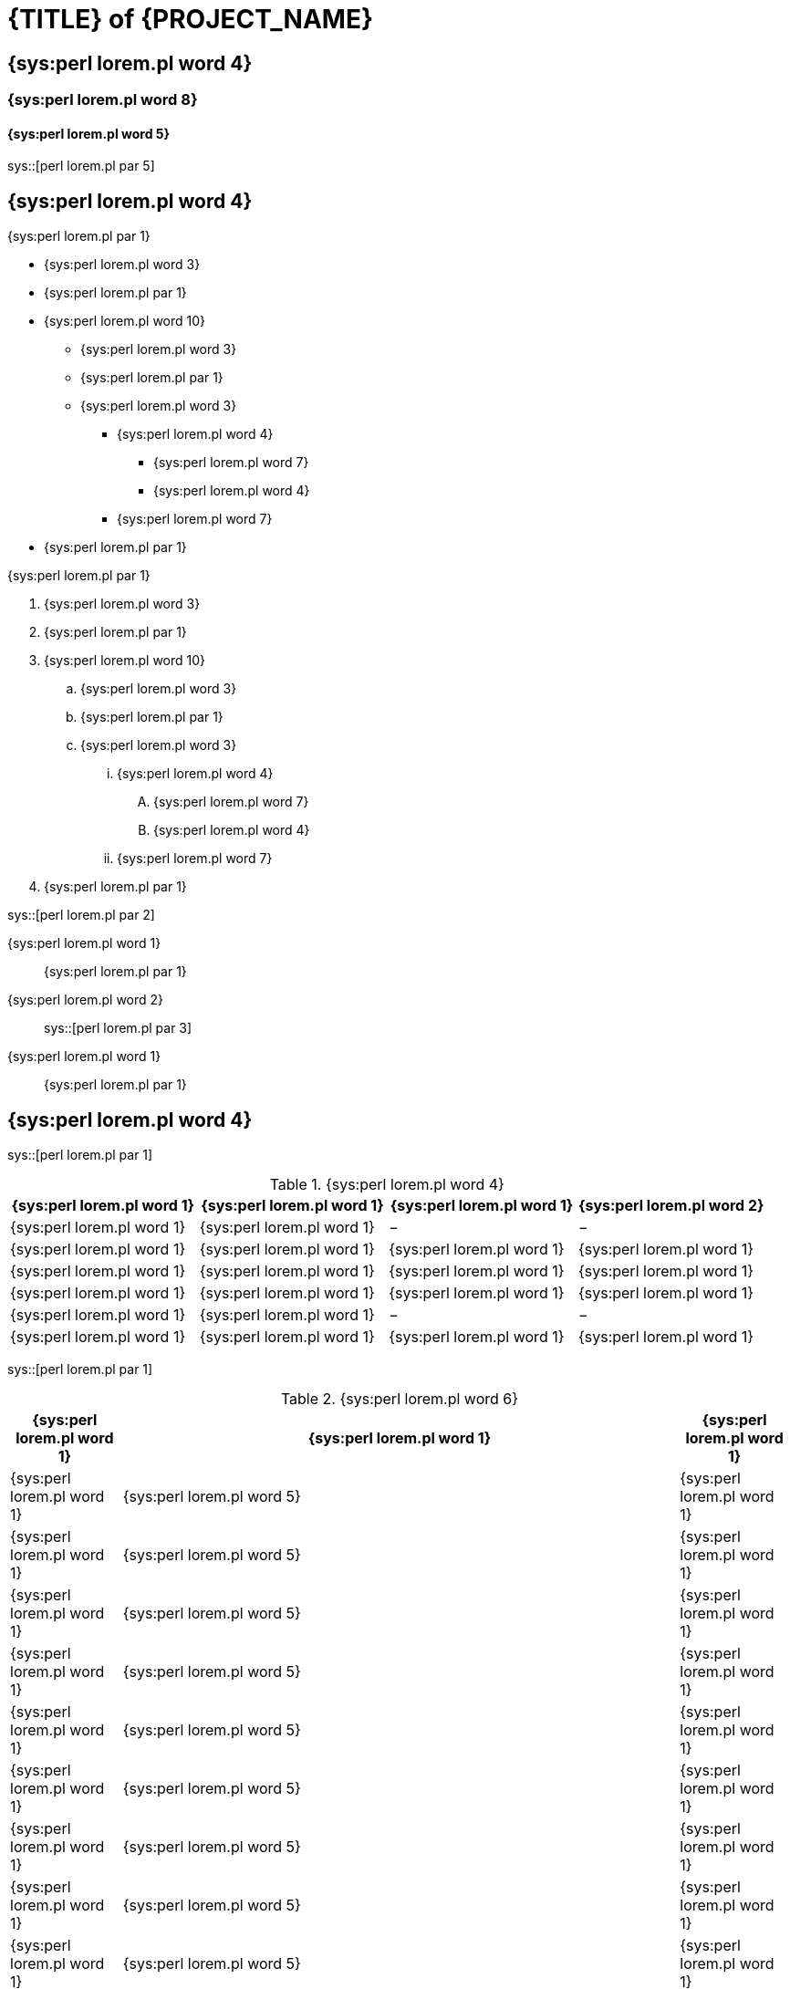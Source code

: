 = {TITLE} of {PROJECT_NAME}

== {sys:perl lorem.pl word 4}

=== {sys:perl lorem.pl word 8}

==== {sys:perl lorem.pl word 5}

sys::[perl lorem.pl par 5]

== {sys:perl lorem.pl word 4}

{sys:perl lorem.pl par 1}

 * {sys:perl lorem.pl word 3}
 * {sys:perl lorem.pl par 1}
 * {sys:perl lorem.pl word 10}
   ** {sys:perl lorem.pl word 3}
   ** {sys:perl lorem.pl par 1}
   ** {sys:perl lorem.pl word 3}
     *** {sys:perl lorem.pl word 4}
       **** {sys:perl lorem.pl word 7}
       **** {sys:perl lorem.pl word 4}
     *** {sys:perl lorem.pl word 7}
 * {sys:perl lorem.pl par 1}

{sys:perl lorem.pl par 1}

 . {sys:perl lorem.pl word 3}
 . {sys:perl lorem.pl par 1}
 . {sys:perl lorem.pl word 10}
   .. {sys:perl lorem.pl word 3}
   .. {sys:perl lorem.pl par 1}
   .. {sys:perl lorem.pl word 3}
     ... {sys:perl lorem.pl word 4}
       .... {sys:perl lorem.pl word 7}
       .... {sys:perl lorem.pl word 4}
     ... {sys:perl lorem.pl word 7}
 . {sys:perl lorem.pl par 1}

sys::[perl lorem.pl par 2]

{sys:perl lorem.pl word 1}::
   {sys:perl lorem.pl par 1}
{sys:perl lorem.pl word 2}::
sys::[perl lorem.pl par 3]
{sys:perl lorem.pl word 1}::
   {sys:perl lorem.pl par 1}

== {sys:perl lorem.pl word 4}

sys::[perl lorem.pl par 1]

.{sys:perl lorem.pl word 4}
[options="header",cols=",^,^,^"]
|================================================
| {sys:perl lorem.pl word 1} | {sys:perl lorem.pl word 1} | {sys:perl lorem.pl word 1} | {sys:perl lorem.pl word 2}
| {sys:perl lorem.pl word 1} |  {sys:perl lorem.pl word 1}  | −        | −
| {sys:perl lorem.pl word 1} |  {sys:perl lorem.pl word 1}  | {sys:perl lorem.pl word 1} | {sys:perl lorem.pl word 1}
| {sys:perl lorem.pl word 1} |  {sys:perl lorem.pl word 1}  | {sys:perl lorem.pl word 1} | {sys:perl lorem.pl word 1}
| {sys:perl lorem.pl word 1} |  {sys:perl lorem.pl word 1}  | {sys:perl lorem.pl word 1} | {sys:perl lorem.pl word 1}
| {sys:perl lorem.pl word 1} |  {sys:perl lorem.pl word 1}  | −        | −
| {sys:perl lorem.pl word 1} |  {sys:perl lorem.pl word 1}  | {sys:perl lorem.pl word 1} | {sys:perl lorem.pl word 1}
|================================================

sys::[perl lorem.pl par 1]

.{sys:perl lorem.pl word 6}
[width="100%",options="header",cols="1,5,1"]
|==============================================
| {sys:perl lorem.pl word 1} | {sys:perl lorem.pl word 1} | {sys:perl lorem.pl word 1}

| {sys:perl lorem.pl word 1} | {sys:perl lorem.pl word 5} | {sys:perl lorem.pl word 1}
| {sys:perl lorem.pl word 1} | {sys:perl lorem.pl word 5} | {sys:perl lorem.pl word 1}
| {sys:perl lorem.pl word 1} | {sys:perl lorem.pl word 5} | {sys:perl lorem.pl word 1}
| {sys:perl lorem.pl word 1} | {sys:perl lorem.pl word 5} | {sys:perl lorem.pl word 1}
| {sys:perl lorem.pl word 1} | {sys:perl lorem.pl word 5} | {sys:perl lorem.pl word 1}
| {sys:perl lorem.pl word 1} | {sys:perl lorem.pl word 5} | {sys:perl lorem.pl word 1}
| {sys:perl lorem.pl word 1} | {sys:perl lorem.pl word 5} | {sys:perl lorem.pl word 1}
| {sys:perl lorem.pl word 1} | {sys:perl lorem.pl word 5} | {sys:perl lorem.pl word 1}
| {sys:perl lorem.pl word 1} | {sys:perl lorem.pl word 5} | {sys:perl lorem.pl word 1}
| {sys:perl lorem.pl word 1} | {sys:perl lorem.pl word 5} | {sys:perl lorem.pl word 1}
| {sys:perl lorem.pl word 1} | {sys:perl lorem.pl word 5} | {sys:perl lorem.pl word 1}
| {sys:perl lorem.pl word 1} | {sys:perl lorem.pl word 5} | {sys:perl lorem.pl word 1}
| {sys:perl lorem.pl word 1} | {sys:perl lorem.pl word 5} | {sys:perl lorem.pl word 1}
| {sys:perl lorem.pl word 1} | {sys:perl lorem.pl word 5} | {sys:perl lorem.pl word 1}
| {sys:perl lorem.pl word 1} | {sys:perl lorem.pl word 5} | {sys:perl lorem.pl word 1}
| {sys:perl lorem.pl word 1} | {sys:perl lorem.pl word 5} | {sys:perl lorem.pl word 1}
| {sys:perl lorem.pl word 1} | {sys:perl lorem.pl word 5} | {sys:perl lorem.pl word 1}
| {sys:perl lorem.pl word 1} | {sys:perl lorem.pl word 5} | {sys:perl lorem.pl word 1}
| {sys:perl lorem.pl word 1} | {sys:perl lorem.pl word 5} | {sys:perl lorem.pl word 1}
| {sys:perl lorem.pl word 1} | {sys:perl lorem.pl word 5} | {sys:perl lorem.pl word 1}
| {sys:perl lorem.pl word 1} | {sys:perl lorem.pl word 5} | {sys:perl lorem.pl word 1}
| {sys:perl lorem.pl word 1} | {sys:perl lorem.pl word 5} | {sys:perl lorem.pl word 1}
| {sys:perl lorem.pl word 1} | {sys:perl lorem.pl word 5} | {sys:perl lorem.pl word 1}
| {sys:perl lorem.pl word 1} | {sys:perl lorem.pl word 5} | {sys:perl lorem.pl word 1}
| {sys:perl lorem.pl word 1} | {sys:perl lorem.pl word 5} | {sys:perl lorem.pl word 1}
| {sys:perl lorem.pl word 1} | {sys:perl lorem.pl word 5} | {sys:perl lorem.pl word 1}
| {sys:perl lorem.pl word 1} | {sys:perl lorem.pl word 5} | {sys:perl lorem.pl word 1}
| {sys:perl lorem.pl word 1} | {sys:perl lorem.pl word 5} | {sys:perl lorem.pl word 1}
| {sys:perl lorem.pl word 1} | {sys:perl lorem.pl word 5} | {sys:perl lorem.pl word 1}
| {sys:perl lorem.pl word 1} | {sys:perl lorem.pl word 5} | {sys:perl lorem.pl word 1}
| {sys:perl lorem.pl word 1} | {sys:perl lorem.pl word 5} | {sys:perl lorem.pl word 1}
| {sys:perl lorem.pl word 1} | {sys:perl lorem.pl word 5} | {sys:perl lorem.pl word 1}
| {sys:perl lorem.pl word 1} | {sys:perl lorem.pl word 5} | {sys:perl lorem.pl word 1}
| {sys:perl lorem.pl word 1} | {sys:perl lorem.pl word 5} | {sys:perl lorem.pl word 1}
| {sys:perl lorem.pl word 1} | {sys:perl lorem.pl word 5} | {sys:perl lorem.pl word 1}
| {sys:perl lorem.pl word 1} | {sys:perl lorem.pl word 5} | {sys:perl lorem.pl word 1}
| {sys:perl lorem.pl word 1} | {sys:perl lorem.pl word 5} | {sys:perl lorem.pl word 1}
| {sys:perl lorem.pl word 1} | {sys:perl lorem.pl word 5} | {sys:perl lorem.pl word 1}
| {sys:perl lorem.pl word 1} | {sys:perl lorem.pl word 5} | {sys:perl lorem.pl word 1}
| {sys:perl lorem.pl word 1} | {sys:perl lorem.pl word 5} | {sys:perl lorem.pl word 1}
| {sys:perl lorem.pl word 1} | {sys:perl lorem.pl word 5} | {sys:perl lorem.pl word 1}
| {sys:perl lorem.pl word 1} | {sys:perl lorem.pl word 5} | {sys:perl lorem.pl word 1}
| {sys:perl lorem.pl word 1} | {sys:perl lorem.pl word 5} | {sys:perl lorem.pl word 1}
| {sys:perl lorem.pl word 1} | {sys:perl lorem.pl word 5} | {sys:perl lorem.pl word 1}
| {sys:perl lorem.pl word 1} | {sys:perl lorem.pl word 5} | {sys:perl lorem.pl word 1}
| {sys:perl lorem.pl word 1} | {sys:perl lorem.pl word 5} | {sys:perl lorem.pl word 1}
| {sys:perl lorem.pl word 1} | {sys:perl lorem.pl word 5} | {sys:perl lorem.pl word 1}
| {sys:perl lorem.pl word 1} | {sys:perl lorem.pl word 5} | {sys:perl lorem.pl word 1}
| {sys:perl lorem.pl word 1} | {sys:perl lorem.pl word 5} | {sys:perl lorem.pl word 1}
| {sys:perl lorem.pl word 1} | {sys:perl lorem.pl word 5} | {sys:perl lorem.pl word 1}
| {sys:perl lorem.pl word 1} | {sys:perl lorem.pl word 5} | {sys:perl lorem.pl word 1}
| {sys:perl lorem.pl word 1} | {sys:perl lorem.pl word 5} | {sys:perl lorem.pl word 1}
| {sys:perl lorem.pl word 1} | {sys:perl lorem.pl word 5} | {sys:perl lorem.pl word 1}
|==============================================

== {sys:perl lorem.pl word 4}
=== {sys:perl lorem.pl word 4}

sys::[perl lorem.pl par 2]

.{sys:perl lorem.pl word 9}
image::../uml/sequence.pdf[]

=== {sys:perl lorem.pl word 5}

sys::[perl lorem.pl par 2]

.{sys:perl lorem.pl word 3}
image::../uml/activity.pdf[]

// vim: set syntax=asciidoc:
